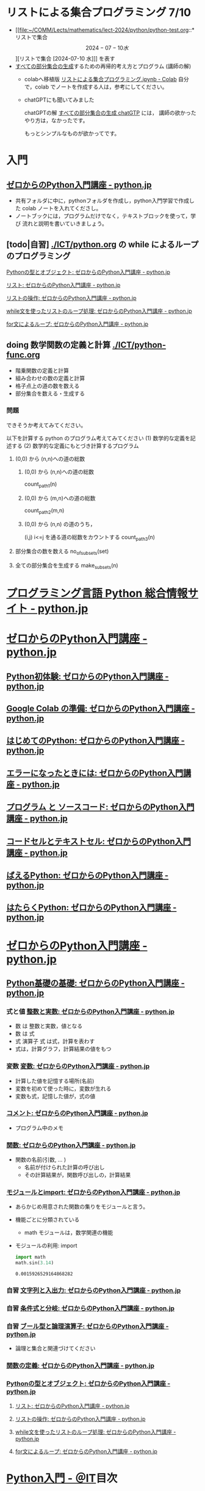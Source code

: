 #+startup: indent show2levels
#+title:
#+author masayuki

* リストによる集合プログラミング 7/10

- [[file:~/COMM/Lects/mathematics/lect-2024/python/python-test.org::*リストで集合 \[2024-07-10 水\]][リストで集合 [2024-07-10 水]​]] を表す
- [[file:~/COMM/Lects/mathematics/lect-2024/python/python-test.org::*すべての部分集合の生成][すべての部分集合の生成]]するための再帰的考え方とプログラム (講師の解) 
  - colabへ移植版 [[https://colab.research.google.com/drive/1dhh3Ihsv_z08OuounVpF8lDyzTOV8g2N][リストによる集合プログラミング.ipynb - Colab]]
    自分で，colab でノートを作成する人は，参考にしてください。
    
  - chatGPTにも聞いてみました

    chatGPTの解 [[file:~/COMM/Lects/mathematics/lect-2024/python/chatGPT.org::*すべての部分集合の生成 chatGTP][すべての部分集合の生成 chatGTP]] には，
    講師の欲かったやり方は，なかったです。

    もっとシンプルなものが欲かってです。
    
    






* 入門



** [[https://www.python.jp/train/index.html][ゼロからのPython入門講座 - python.jp]]
- 共有フォルダに中に，pythonフォルダを作成し，python入門学習で作成した
  colab ノートを入れてくださし。
- ノートブックには，プログラムだけでなく，テキストブロックを使って，学び
  流れと説明を書いていきましょう。

** [todo|自習] [[./ICT/python.org]] の while によるループのプログラミング

**** [[https://www.python.jp/train/list/index.html][Pythonの型とオブジェクト: ゼロからのPython入門講座 - python.jp]]
**** [[https://www.python.jp/train/list/list.html][リスト: ゼロからのPython入門講座 - python.jp]]
**** [[https://www.python.jp/train/list/list_oper.html][リストの操作: ゼロからのPython入門講座 - python.jp]]
**** [[https://www.python.jp/train/list/list_loop.html][while文を使ったリストのループ処理: ゼロからのPython入門講座 - python.jp]]
**** [[https://www.python.jp/train/list/list_forloop.html][for文によるループ: ゼロからのPython入門講座 - python.jp]]

** doing 数学関数の定義と計算 [[./ICT/python-func.org]] 

- 階乗関数の定義と計算
- 組み合わせの数の定義と計算
- 格子点上の道の数を数える
- 部分集合を数える・生成する
  
*** 問題

できそうか考えてみてください。

以下を計算する python のプログラム考えてみてください
(1) 数学的な定義を記述する
(2) 数学的な定義にもとづき計算するプログラム

**** (0,0) から (n,n)への道の総数

***** (0,0) から (n,n)への道の総数
count_path_1(n)

***** (0,0) から (m,n)への道の総数
count_path_2(m,n)

***** (0,0) から (n,n) の道のうち，
(i,j) i<=j を通る道の総数をカウントする
count_path_3(n) 


**** 部分集合の数を数える no_of_subsets(set)

**** 全ての部分集合を生成する make_subsets(n)

* [[https://www.python.jp/][プログラミング言語 Python 総合情報サイト - python.jp]]

* [[https://www.python.jp/train/index.html][ゼロからのPython入門講座 - python.jp]]
** [[https://www.python.jp/train/experience/index.html][Python初体験: ゼロからのPython入門講座 - python.jp]]
** [[https://www.python.jp/train/experience/colab.html][Google Colab の準備: ゼロからのPython入門講座 - python.jp]]
** [[https://www.python.jp/train/experience/exec-python1.html][はじめてのPython: ゼロからのPython入門講座 - python.jp]]
** [[https://www.python.jp/train/experience/on-error.html][エラーになったときには: ゼロからのPython入門講座 - python.jp]]
** [[https://www.python.jp/train/experience/program_src.html][プログラム と ソースコード: ゼロからのPython入門講座 - python.jp]]
** [[https://www.python.jp/train/experience/notebook-cell.html][コードセルとテキストセル: ゼロからのPython入門講座 - python.jp]]
** [[https://www.python.jp/train/experience/next-sample.html][ばえるPython: ゼロからのPython入門講座 - python.jp]]
** [[https://www.python.jp/train/experience/next-sample2.html][はたらくPython: ゼロからのPython入門講座 - python.jp]]

* [[https://www.python.jp/train/index.html][ゼロからのPython入門講座 - python.jp]]  
** [[https://www.python.jp/train/type_and_func/index.html][Python基礎の基礎: ゼロからのPython入門講座 - python.jp]]

*** 式と値 [[https://www.python.jp/train/type_and_func/float.html][整数と実数: ゼロからのPython入門講座 - python.jp]]
- 数 は 整数と実数，値となる
- 数 は 式
- 式 演算子 式 は式，計算を表わす
- 式は，計算グラフ，計算結果の値をもつ

*** 変数 [[https://www.python.jp/train/type_and_func/variable.html][変数: ゼロからのPython入門講座 - python.jp]]
- 計算した値を記憶する場所(名前)
- 変数を初めて使った時に，変数が生れる
- 変数も式，記憶した値が，式の値
  
*** [[https://www.python.jp/train/type_and_func/comment.html][コメント: ゼロからのPython入門講座 - python.jp]]
- プログラム中のメモ

*** [[https://www.python.jp/train/type_and_func/function.html][関数: ゼロからのPython入門講座 - python.jp]]
- 関数の名前(引数, ... )
  - 名前が付けられた計算の呼び出し
  - その計算結果が，関数呼び出しの，計算結果

*** [[https://www.python.jp/train/type_and_func/modules.html][モジュールとimport: ゼロからのPython入門講座 - python.jp]]
- あらかじめ用意された関数の集りをモジュールと言う。
- 機能ごとに分類されている
  - math モジュールは，数学関連の機能

- モジュールの利用: import
  #+begin_src python :session *python* :result output
import math
math.sin(3.14)
  #+end_src

  #+RESULTS:
  : 0.0015926529164868282

*** 自習 [[https://www.python.jp/train/string/index.html][文字列と入出力: ゼロからのPython入門講座 - python.jp]] 


*** 自習 [[https://www.python.jp/train/if_condition/index.html][条件式と分岐: ゼロからのPython入門講座 - python.jp]]

*** 自習 [[https://www.python.jp/train/logical_oper/index.html][ブール型と論理演算子: ゼロからのPython入門講座 - python.jp]]
- 論理と集合と関連づけてください

*** [[https://www.python.jp/train/function/index.html][関数の定義: ゼロからのPython入門講座 - python.jp]]
*** [[https://www.python.jp/train/list/index.html][Pythonの型とオブジェクト: ゼロからのPython入門講座 - python.jp]]
**** [[https://www.python.jp/train/list/list.html][リスト: ゼロからのPython入門講座 - python.jp]]
**** [[https://www.python.jp/train/list/list_oper.html][リストの操作: ゼロからのPython入門講座 - python.jp]]
**** [[https://www.python.jp/train/list/list_loop.html][while文を使ったリストのループ処理: ゼロからのPython入門講座 - python.jp]]
**** [[https://www.python.jp/train/list/list_forloop.html][for文によるループ: ゼロからのPython入門講座 - python.jp]]

* [[https://atmarkit.itmedia.co.jp/ait/subtop/features/di/pybasic_index.html][Python入門 - ＠IT]]目次

** pyton モジュール
[[https://atmarkit.itmedia.co.jp/ait/articles/1907/02/news009.html][［Python入門］モジュールの使い方：Python入門（1/3 ページ） - ＠IT]]


** python クラス定義
*** [[https://atmarkit.itmedia.co.jp/ait/articles/1907/26/news020.html][［Python入門］クラスの基礎知識：Python入門（1/2 ページ） - ＠IT]]

#+begin_src python :session *python* :result output
type('a')
#+end_src

#+RESULTS:
: <class 'str'>

#+begin_src python :session *python* :result output
from math import sqrt

class Point:
    def __init__(self, x=0.0, y=0.0):
        self.x = x
        self.y = y
    def difference(self, point=None):
        if not point:
            point = Point()
        return sqrt((self.x - point.x) **2
                    + (self.y - point.y)**2)
    
#+end_src

#+RESULTS:
#+begin_src python :session *python* :result output
p1 = Point(10.0,10.0)
p1.difference()

#+end_src

#+RESULTS:
: 14.142135623730951

#+begin_src python :session *python* :result output
Point

#+end_src

#+RESULTS:
: <class '__main__.Point'>

#+begin_src python :session *python* :result output

#+end_src



** python directory

[[https://atmarkit.itmedia.co.jp/ait/articles/1910/25/news021.html][［Python入門］ディレクトリ操作の基本：Python入門（1/3 ページ） - ＠IT]]


** python アプリの起動

[[https://mori-memo.hateblo.jp/entry/2023/05/12/172512][【python】外部アプリケーションを操作する方法を解説！RPA入門！ -
morikomorou’s blog]]

#+begin_src python :session *python* :result output
import subprocess
subprocess.Popen('/Applications/Emacs.app/Contents/MacOS/Emacs', shell=true)
#+end_src

#+RESULTS:


* python 関数 IT
[[https://atmarkit.itmedia.co.jp/ait/articles/1905/17/news020.html][［Python入門］関数の基本：Python入門（1/2 ページ） - ＠IT]]

#+begin_src python :session *python* :result output
def fact(n):
    if n==1:
       return 1
    else:
       return n*fact(n-1)

fact(100)
#+end_src

#+RESULTS:
: 93326215443944152681699238856266700490715968264381621468592963895217599993229915608941463976156518286253697920827223758251185210916864000000000000000000000000
